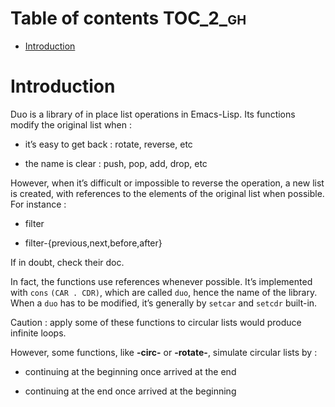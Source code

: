 
#+STARTUP: showall

* Table of contents                                                     :TOC_2_gh:
- [[#introduction][Introduction]]

* Introduction

Duo is a library of in place list operations in Emacs-Lisp. Its functions modify the
original list when :

  - it’s easy to get back : rotate, reverse, etc

  - the name is clear : push, pop, add, drop, etc

However, when it’s difficult or impossible to reverse the operation, a
new list is created, with references to the elements of the original
list when possible. For instance :

  - filter

  - filter-{previous,next,before,after}

If in doubt, check their doc.

In fact, the functions use references whenever possible. It’s
implemented with =cons= =(CAR . CDR)=, which are called =duo=, hence
the name of the library. When a =duo= has to be modified, it’s
generally by =setcar= and =setcdr= built-in.

Caution : apply some of these functions to circular lists would
produce infinite loops.

However, some functions, like *-circ-* or *-rotate-*, simulate
circular lists by :

  - continuing at the beginning once arrived at the end

  - continuing at the end once arrived at the beginning
